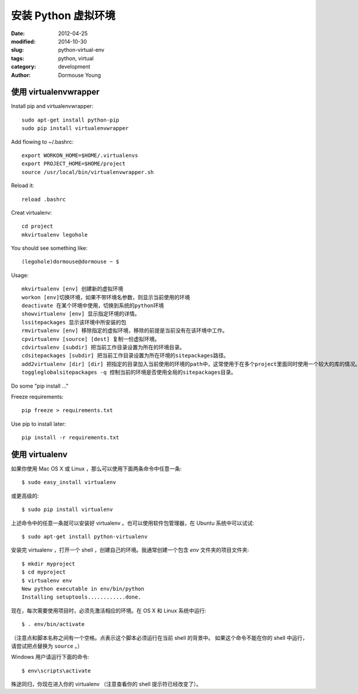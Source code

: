 ====================
安装 Python 虚拟环境
====================

:date: 2012-04-25
:modified: 2014-10-30
:slug: python-virtual-env
:tags: python, virtual
:category: development
:author: Dormouse Young

使用 virtualenvwrapper
=======================

Install pip and virtualenvwrapper::

    sudo apt-get install python-pip
    sudo pip install virtualenvwrapper

Add flowing to ~/.bashrc::

    export WORKON_HOME=$HOME/.virtualenvs
    export PROJECT_HOME=$HOME/project
    source /usr/local/bin/virtualenvwrapper.sh

Reload it::

    reload .bashrc

Creat virtualenv::

    cd project
    mkvirtualenv legohole

You should see something like::

    (legohole)dormouse@dormouse ~ $

Usage::

    mkvirtualenv [env] 创建新的虚拟环境
    workon [env]切换环境，如果不带环境名参数，则显示当前使用的环境
    deactivate 在某个环境中使用，切换到系统的python环境
    showvirtualenv [env] 显示指定环境的详情。
    lssitepackages 显示该环境中所安装的包
    rmvirtualenv [env] 移除指定的虚拟环境，移除的前提是当前没有在该环境中工作。
    cpvirtualenv [source] [dest] 复制一份虚拟环境。
    cdvirtualenv [subdir] 把当前工作目录设置为所在的环境目录。
    cdsitepackages [subdir] 把当前工作目录设置为所在环境的sitepackages路径。
    add2virtualenv [dir] [dir] 把指定的目录加入当前使用的环境的path中，这常使用于在多个project里面同时使用一个较大的库的情况。
    toggleglobalsitepackages -q 控制当前的环境是否使用全局的sitepackages目录。

Do some "pip install ..."

Freeze requirements::

    pip freeze > requirements.txt

Use pip to install later::

    pip install -r requirements.txt

使用 virtualenv
===============

如果你使用 Mac OS X 或 Linux ，那么可以使用下面两条命令中任意一条::

    $ sudo easy_install virtualenv

或更高级的::

    $ sudo pip install virtualenv

上述命令中的任意一条就可以安装好 virtualenv 。也可以使用软件包管理器，在
Ubuntu 系统中可以试试::

    $ sudo apt-get install python-virtualenv

安装完 virtualenv ，打开一个 shell ，创建自己的环境。我通常创建一个包含 `env`
文件夹的项目文件夹::

    $ mkdir myproject
    $ cd myproject
    $ virtualenv env
    New python executable in env/bin/python
    Installing setuptools............done.

现在，每次需要使用项目时，必须先激活相应的环境。在 OS X 和 Linux 系统中运行::

    $ . env/bin/activate

（注意点和脚本名称之间有一个空格。点表示这个脚本必须运行在当前 shell 的背景中。
如果这个命令不能在你的 shell 中运行，请尝试把点替换为 ``source`` 。）

Windows 用户请运行下面的命令::

    $ env\scripts\activate

殊途同归，你现在进入你的 virtualenv （注意查看你的 shell 提示符已经改变了）。

